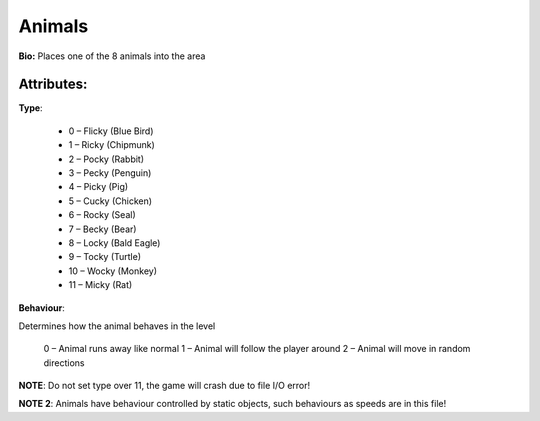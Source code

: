 Animals
=======
**Bio:**
Places one of the 8 animals into the area

Attributes:
------------
**Type**:	 

	* 0 – Flicky (Blue Bird)
	* 1 – Ricky (Chipmunk)
	* 2 – Pocky (Rabbit)
	* 3 – Pecky (Penguin)
	* 4 – Picky (Pig)
	* 5 – Cucky (Chicken)
	* 6 – Rocky (Seal)
	* 7 – Becky (Bear)
	* 8 – Locky (Bald Eagle)
	* 9 – Tocky (Turtle)
	* 10 – Wocky (Monkey)
	* 11 – Micky (Rat)

**Behaviour**:

Determines how the animal behaves in the level

	0 – Animal runs away like normal
	1 – Animal will follow the player around
	2 – Animal will move in random directions

**NOTE**: Do not set type over 11, the game will crash due to file I/O error!

**NOTE 2**: Animals have behaviour controlled by static objects, such behaviours as speeds are in this file!
